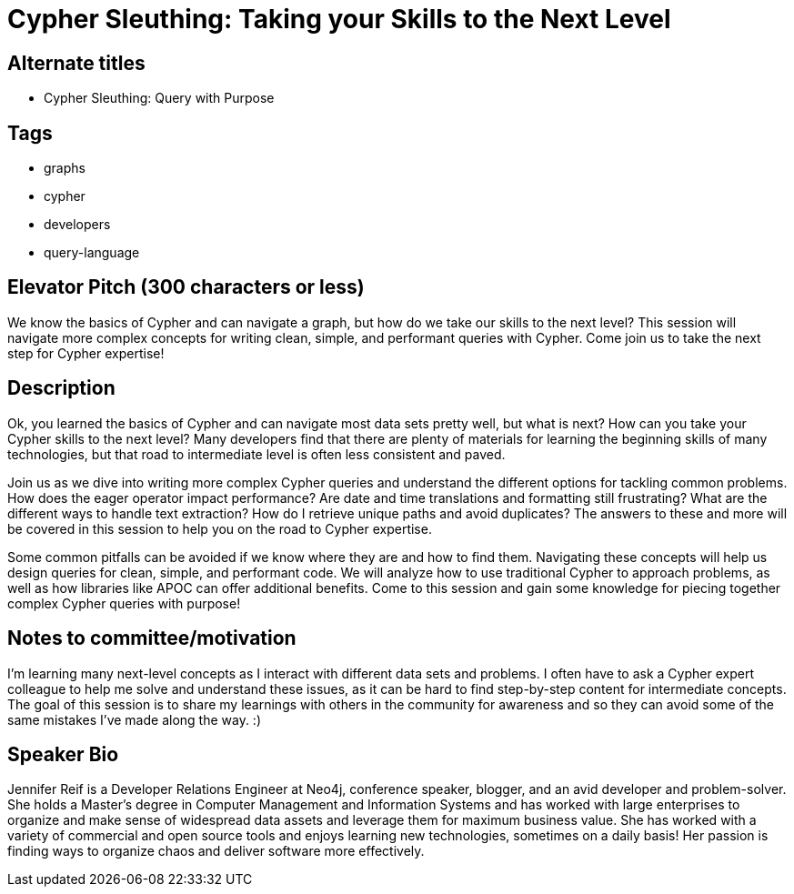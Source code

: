 = Cypher Sleuthing: Taking your Skills to the Next Level

== Alternate titles
* Cypher Sleuthing: Query with Purpose

== Tags
* graphs
* cypher
* developers
* query-language

== Elevator Pitch (300 characters or less)
We know the basics of Cypher and can navigate a graph, but how do we take our skills to the next level? This session will navigate more complex concepts for writing clean, simple, and performant queries with Cypher. Come join us to take the next step for Cypher expertise!

== Description
Ok, you learned the basics of Cypher and can navigate most data sets pretty well, but what is next? How can you take your Cypher skills to the next level? Many developers find that there are plenty of materials for learning the beginning skills of many technologies, but that road to intermediate level is often less consistent and paved.

Join us as we dive into writing more complex Cypher queries and understand the different options for tackling common problems. How does the eager operator impact performance? Are date and time translations and formatting still frustrating? What are the different ways to handle text extraction? How do I retrieve unique paths and avoid duplicates? The answers to these and more will be covered in this session to help you on the road to Cypher expertise.

Some common pitfalls can be avoided if we know where they are and how to find them. Navigating these concepts will help us design queries for clean, simple, and performant code. We will analyze how to use traditional Cypher to approach problems, as well as how libraries like APOC can offer additional benefits. Come to this session and gain some knowledge for piecing together complex Cypher queries with purpose!

== Notes to committee/motivation
I'm learning many next-level concepts as I interact with different data sets and problems. I often have to ask a Cypher expert colleague to help me solve and understand these issues, as it can be hard to find step-by-step content for intermediate concepts. The goal of this session is to share my learnings with others in the community for awareness and so they can avoid some of the same mistakes I've made along the way. :)

== Speaker Bio
Jennifer Reif is a Developer Relations Engineer at Neo4j, conference speaker, blogger, and an avid developer and problem-solver.
She holds a Master’s degree in Computer Management and Information Systems and has worked with large enterprises to organize and make sense of widespread data assets and leverage them for maximum business value.
She has worked with a variety of commercial and open source tools and enjoys learning new technologies, sometimes on a daily basis!
Her passion is finding ways to organize chaos and deliver software more effectively.

